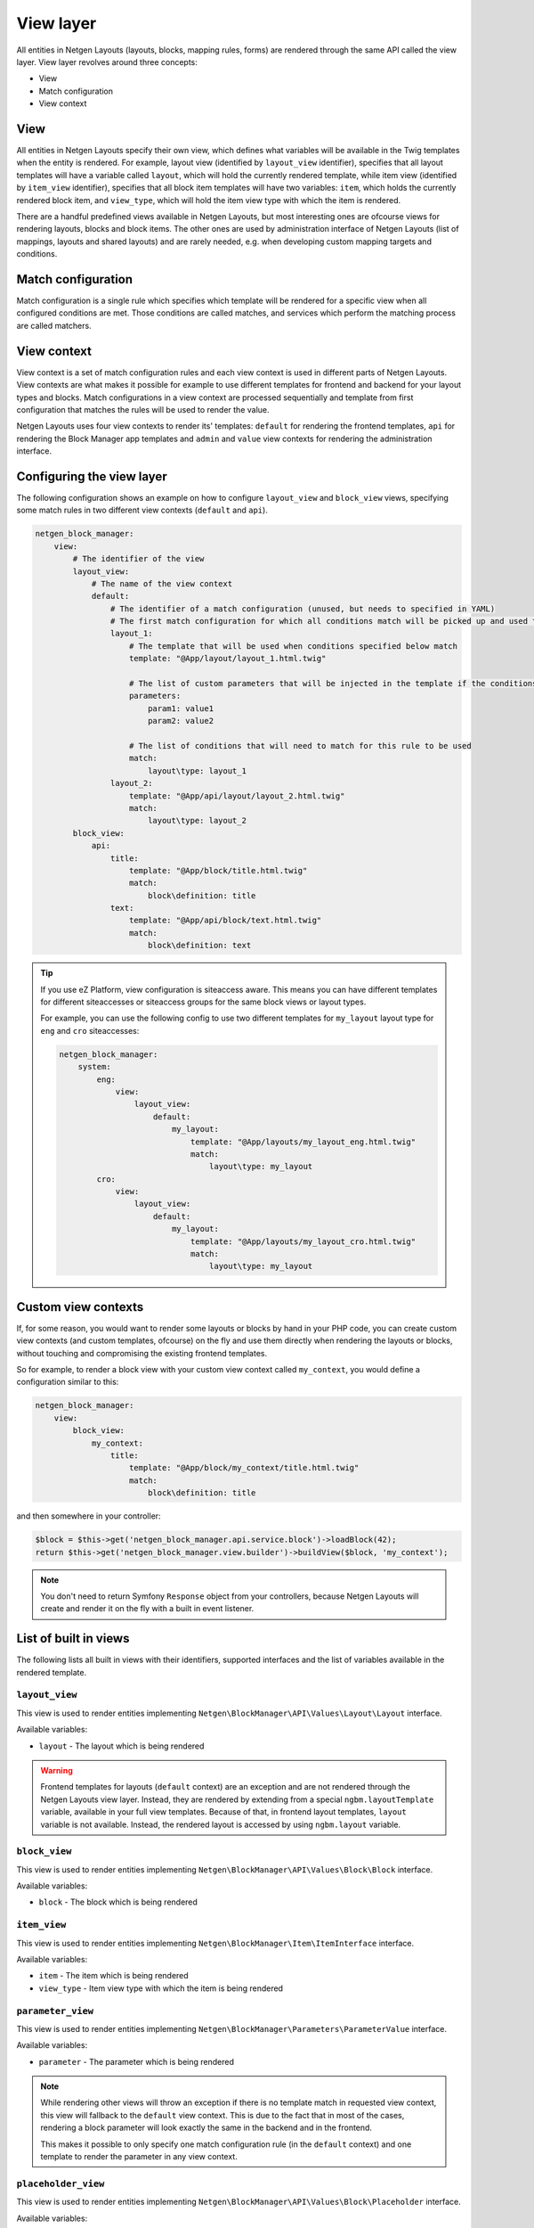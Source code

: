 View layer
==========

All entities in Netgen Layouts (layouts, blocks, mapping rules, forms) are
rendered through the same API called the view layer. View layer revolves around
three concepts:

* View
* Match configuration
* View context

View
----

All entities in Netgen Layouts specify their own view, which defines what
variables will be available in the Twig templates when the entity is rendered.
For example, layout view (identified by ``layout_view`` identifier), specifies
that all layout templates will have a variable called ``layout``, which will
hold the currently rendered template, while item view (identified by
``item_view`` identifier), specifies that all block item templates will have two
variables: ``item``, which holds the currently rendered block item, and
``view_type``, which will hold the item view type with which the item is
rendered.

There are a handful predefined views available in Netgen Layouts, but most
interesting ones are ofcourse views for rendering layouts, blocks and block
items. The other ones are used by administration interface of Netgen Layouts
(list of mappings, layouts and shared layouts) and are rarely needed, e.g. when
developing custom mapping targets and conditions.

Match configuration
-------------------

Match configuration is a single rule which specifies which template will be
rendered for a specific view when all configured conditions are met. Those
conditions are called matches, and services which perform the matching process
are called matchers.

View context
------------

View context is a set of match configuration rules and each view context is used
in different parts of Netgen Layouts. View contexts are what makes it possible
for example to use different templates for frontend and backend for your layout
types and blocks. Match configurations in a view context are processed
sequentially and template from first configuration that matches the rules will
be used to render the value.

Netgen Layouts uses four view contexts to render its' templates: ``default`` for
rendering the frontend templates, ``api`` for rendering the Block Manager app
templates and ``admin`` and ``value`` view contexts for rendering the
administration interface.

Configuring the view layer
--------------------------

The following configuration shows an example on how to configure ``layout_view``
and ``block_view`` views, specifying some match rules in two different view
contexts (``default`` and ``api``).

.. code-block:: yaml

    netgen_block_manager:
        view:
            # The identifier of the view
            layout_view:
                # The name of the view context
                default:
                    # The identifier of a match configuration (unused, but needs to specified in YAML)
                    # The first match configuration for which all conditions match will be picked up and used to render the view
                    layout_1:
                        # The template that will be used when conditions specified below match
                        template: "@App/layout/layout_1.html.twig"

                        # The list of custom parameters that will be injected in the template if the conditions specified below match
                        parameters:
                            param1: value1
                            param2: value2

                        # The list of conditions that will need to match for this rule to be used
                        match:
                            layout\type: layout_1
                    layout_2:
                        template: "@App/api/layout/layout_2.html.twig"
                        match:
                            layout\type: layout_2
            block_view:
                api:
                    title:
                        template: "@App/block/title.html.twig"
                        match:
                            block\definition: title
                    text:
                        template: "@App/api/block/text.html.twig"
                        match:
                            block\definition: text

.. tip::

    If you use eZ Platform, view configuration is siteaccess aware. This means
    you can have different templates for different siteaccesses or siteaccess
    groups for the same block views or layout types.

    For example, you can use the following config to use two different templates
    for ``my_layout`` layout type for ``eng`` and ``cro`` siteaccesses:

    .. code-block:: yaml

        netgen_block_manager:
            system:
                eng:
                    view:
                        layout_view:
                            default:
                                my_layout:
                                    template: "@App/layouts/my_layout_eng.html.twig"
                                    match:
                                        layout\type: my_layout
                cro:
                    view:
                        layout_view:
                            default:
                                my_layout:
                                    template: "@App/layouts/my_layout_cro.html.twig"
                                    match:
                                        layout\type: my_layout

Custom view contexts
--------------------

If, for some reason, you would want to render some layouts or blocks by hand in
your PHP code, you can create custom view contexts (and custom templates,
ofcourse) on the fly and use them directly when rendering the layouts or blocks,
without touching and compromising the existing frontend templates.

So for example, to render a block view with your custom view context called
``my_context``, you would define a configuration similar to this:

.. code-block:: yaml

    netgen_block_manager:
        view:
            block_view:
                my_context:
                    title:
                        template: "@App/block/my_context/title.html.twig"
                        match:
                            block\definition: title

and then somewhere in your controller:

.. code-block:: php

    $block = $this->get('netgen_block_manager.api.service.block')->loadBlock(42);
    return $this->get('netgen_block_manager.view.builder')->buildView($block, 'my_context');

.. note::

    You don't need to return Symfony ``Response`` object from your controllers,
    because Netgen Layouts will create and render it on the fly with a built in
    event listener.

List of built in views
----------------------

The following lists all built in views with their identifiers, supported
interfaces and the list of variables available in the rendered template.

``layout_view``
~~~~~~~~~~~~~~~

This view is used to render entities implementing
``Netgen\BlockManager\API\Values\Layout\Layout`` interface.

Available variables:

* ``layout`` - The layout which is being rendered

.. warning::

    Frontend templates for layouts (``default`` context) are an exception and
    are not rendered through the Netgen Layouts view layer. Instead, they are
    rendered by extending from a special ``ngbm.layoutTemplate`` variable,
    available in your full view templates. Because of that, in frontend layout
    templates, ``layout`` variable is not available. Instead, the rendered
    layout is accessed by using ``ngbm.layout`` variable.

``block_view``
~~~~~~~~~~~~~~

This view is used to render entities implementing
``Netgen\BlockManager\API\Values\Block\Block`` interface.

Available variables:

* ``block`` - The block which is being rendered

``item_view``
~~~~~~~~~~~~~

This view is used to render entities implementing
``Netgen\BlockManager\Item\ItemInterface`` interface.

Available variables:

* ``item`` - The item which is being rendered
* ``view_type`` - Item view type with which the item is being rendered

``parameter_view``
~~~~~~~~~~~~~~~~~~

This view is used to render entities implementing
``Netgen\BlockManager\Parameters\ParameterValue`` interface.

Available variables:

* ``parameter`` - The parameter which is being rendered

.. note::

    While rendering other views will throw an exception if there is no template
    match in requested view context, this view will fallback to the ``default``
    view context. This is due to the fact that in most of the cases, rendering
    a block parameter will look exactly the same in the backend and in the
    frontend.

    This makes it possible to only specify one match configuration rule (in the
    ``default`` context) and one template to render the parameter in any view
    context.

``placeholder_view``
~~~~~~~~~~~~~~~~~~~~

This view is used to render entities implementing
``Netgen\BlockManager\API\Values\Block\Placeholder`` interface.

Available variables:

* ``placeholder`` - The placeholder which is being rendered
* ``block`` - The block to which the rendered placeholder belongs

``rule_condition_view``
~~~~~~~~~~~~~~~~~~~~~~~

This view is used to render entities implementing
``Netgen\BlockManager\API\Values\LayoutResolver\Condition`` interface.

Available variables:

* ``condition`` - The condition which is being rendered

``rule_target_view``
~~~~~~~~~~~~~~~~~~~~

This view is used to render entities implementing
``Netgen\BlockManager\API\Values\LayoutResolver\Target`` interface.

Available variables:

* ``target`` - The target which is being rendered

``rule_view``
~~~~~~~~~~~~~

This view is used to render entities implementing
``Netgen\BlockManager\API\Values\LayoutResolver\Rule`` interface.

Available variables:
p
* ``rule`` - The rule which is being rendered

``form_view``
~~~~~~~~~~~~~

This view is used to render entities implementing
``Symfony\Component\Form\FormView`` interface.

Available variables:

* ``form`` - The Symfony form view which is being rendered
* ``formObject`` - The underlying Symfony form from which the view was built

List of built in matchers
-------------------------

The following lists all built in view matchers. As a rule of thumb, all matchers
accept either a scalar or an array of scalars as their value. If an array is
provided, the matcher will match if any of the values in the provided array is
matched.

.. note::

    While you can use all matchers in all views, most of the combinations do not
    make sense and will simply not match. For example, using ``layout\type``
    matcher in ``block_view`` view will never match since ``block_view`` renders
    a block, while ``layout\type`` matches on layout type of a rendered layout.

``block\definition``
~~~~~~~~~~~~~~~~~~~~

Matches on block definition of the rendered block.

* Available in: ``block_view``
* Example:

  .. code-block:: yaml

      match:
          block\definition: title

``block\view_type``
~~~~~~~~~~~~~~~~~~~

Matches on view type of the rendered block.

* Available in: ``block_view``
* Example:

  .. code-block:: yaml

      match:
          block\view_type: title

``layout\type``
~~~~~~~~~~~~~~~

Matches on layout type of the rendered layout.

* Available in: ``layout_view``
* Example:

  .. code-block:: yaml

      match:
          layout\type: layout_3

``layout\shared``
~~~~~~~~~~~~~~~~~

Matches on the shared flag of the rendered layout.

* Available in: ``layout_view``
* Example:

  .. code-block:: yaml

      match:
          layout\shared: true


.. note::

    While this matcher accepts an array as its value as all other matchers do,
    it will discard any other value in the array except the first one. This
    makes sense, since the only valid value for this matcher is a boolean.

``item\value_type``
~~~~~~~~~~~~~~~~~~~

Matches on the type of rendered item.

* Available in: ``item_view``
* Example:

  .. code-block:: yaml

      match:
          item\value_type: ezlocation

``item\view_type``
~~~~~~~~~~~~~~~~~~

Matches on item view type of the rendered item.

* Available in: ``item_view``
* Example:

  .. code-block:: yaml

      match:
          item\view_type: standard_with_intro

``parameter\type``
~~~~~~~~~~~~~~~~~~

Matches on type of the rendered parameter.

* Available in: ``parameter_view``
* Example:

  .. code-block:: yaml

      match:
          parameter\type: link

``rule_condition\type``
~~~~~~~~~~~~~~~~~~~~~~~

Matches on type of the rendered condition.

* Available in: ``rule_condition_view``
* Example:

  .. code-block:: yaml

      match:
          rule_condition\type: query_parameter

``rule_target\type``
~~~~~~~~~~~~~~~~~~~~

Matches on type of the rendered target.

* Available in: ``rule_target_view``
* Example:

  .. code-block:: yaml

      match:
          rule_target\type: query_parameter

``form\type``
~~~~~~~~~~~~~

Matches on type of the Symfony form which is rendered.

.. tip::

    This matcher is usually used with the matchers detailed below, if you wish,
    for example, to separate templates for rendering block create and block edit
    forms.

* Available in: ``form_view``
* Example:

  .. code-block:: yaml

      match:
          form\type: Netgen\BlockManager\Layout\Form\EditType

``form\block\definition``
~~~~~~~~~~~~~~~~~~~~~~~~~

Matches on block definition of a block which is edited through the Symfony form.

* Available in: ``form_view``
* Example:

  .. code-block:: yaml

      match:
          form\block\definition: title

``form\query\type``
~~~~~~~~~~~~~~~~~~~

Matches on query type of a query which is edited through the Symfony form.

* Available in: ``form_view``
* Example:

  .. code-block:: yaml

      match:
          form\query\type: ezcontent_search

``form\config\config_key``
~~~~~~~~~~~~~~~~~~~~~~~~~~

Matches on the config key of a config which is edited through the Symfony form.

* Available in: ``form_view``
* Example:

  .. code-block:: yaml

      match:
          form\config\config_key: http_cache

``form\config\value_type``
~~~~~~~~~~~~~~~~~~~~~~~~~~

Matches on the type of value for which the config is edited through the Symfony
form.

.. tip::

    This matcher is usually used with ``form\config\config_key`` matcher because
    most of the time, forms for rendering different aspects of value
    configuration will be different.

* Available in: ``form_view``
* Example:

  .. code-block:: yaml

      match:
          form\config\config_key: http_cache
          form\config\value_type: Netgen\BlockManager\API\Values\Block\Block
